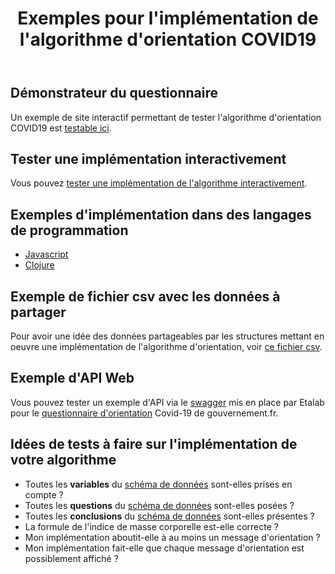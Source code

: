 #+title: Exemples pour l'implémentation de l'algorithme d'orientation COVID19

** Démonstrateur du questionnaire

Un exemple de site interactif permettant de tester l'algorithme
d'orientation COVID19 est [[https://delegation-numerique-en-sante.github.io/covid19-algorithme-orientation/demonstrateur.html][testable ici]].

** Tester une implémentation interactivement

Vous pouvez [[https://delegation-numerique-en-sante.github.io/covid19-algorithme-orientation/repl.html][tester une implémentation de l'algorithme interactivement]].

** Exemples d'implémentation dans des langages de programmation

- [[https://github.com/etalab/covid19-orientation/blob/master/pages/index.js#L31][Javascript]]
- [[https://github.com/Delegation-numerique-en-sante/covid19-algorithme-orientation/blob/master/src/cljs/choices/custom.cljs#L41][Clojure]]

** Exemple de fichier csv avec les données à partager

Pour avoir une idée des données partageables par les structures
mettant en oeuvre une implémentation de l'algorithme d'orientation,
voir [[https://github.com/Delegation-numerique-en-sante/covid19-algorithme-orientation-check/blob/master/2020-04-17-example.csv][ce fichier csv]].

** Exemple d'API Web

Vous pouvez tester un exemple d'API via le [[https://proxy-orientation.covid19.etalab.gouv.fr/swagger][swagger]] mis en place par
Etalab pour le [[https://www.gouvernement.fr/info-coronavirus/orientation-medicale][questionnaire d'orientation]] Covid-19 de gouvernement.fr.

** Idées de tests à faire sur l'implémentation de votre algorithme

- Toutes les *variables* du [[https://github.com/Delegation-numerique-en-sante/covid19-algorithme-orientation-check/blob/master/schema.json][schéma de données]] sont-elles prises en compte ?
- Toutes les *questions* du [[https://github.com/Delegation-numerique-en-sante/covid19-algorithme-orientation-check/blob/master/schema.json][schéma de données]] sont-elles posées ?
- Toutes les *conclusions* du [[https://github.com/Delegation-numerique-en-sante/covid19-algorithme-orientation-check/blob/master/schema.json][schéma de données]] sont-elles présentes ?
- La formule de l'indice de masse corporelle est-elle correcte ?
- Mon implémentation aboutit-elle à au moins un message d'orientation ?
- Mon implémentation fait-elle que chaque message d'orientation est possiblement affiché ?
